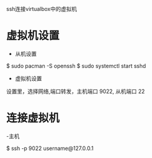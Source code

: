 ssh连接virtualbox中的虚拟机

* 虚拟机设置

- 从机设置

$ sudo pacman -S openssh
$ sudo systemctl start sshd
# 可能还需要一些其他的安全设置，这里不再多说

- 虚拟机设置

设置里，选择网络,端口转发，主机端口 9022, 从机端口 22

* 连接虚拟机

-主机

$ ssh -p 9022 username@127.0.0.1
